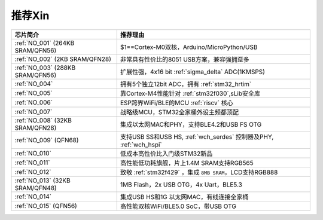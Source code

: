 .. _list:

推荐Xin
==================

.. list-table::
    :header-rows:  1

    * - 芯片简介
      - 推荐理由
    * - :ref:`NO_001` (264KB SRAM/QFN56)
      - $1==Cortex-M0双核，Arduino/MicroPython/USB
    * - :ref:`NO_002` (2KB SRAM/QFN28)
      - 非常具有性价比的8051 USB方案，兼容强拥趸多
    * - :ref:`NO_003` (288KB SRAM/QFN56)
      - 扩展性强，4x16 bit :ref:`sigma_delta` ADC(1KMSPS)
    * - :ref:`NO_004`
      - 拥有5个独立12bit ADC，拥有 :ref:`stm32_hrtim`
    * - :ref:`NO_005`
      - 靠Cortex-M4性能针对 :ref:`stm32f030`,sLib安全库
    * - :ref:`NO_006`
      - ESP跨界WiFi/BLE的MCU :ref:`riscv` 核心
    * - :ref:`NO_007`
      - 战略级MCU，STM32全家桶外设主频都顶配
    * - :ref:`NO_008` (32KB SRAM/QFN28)
      - 集成以太网MAC和PHY，支持BLE4.2和USB FS OTG
    * - :ref:`NO_009` (QFN68)
      - 支持USB SS和USB HS, :ref:`wch_serdes` 控制器及PHY, :ref:`wch_hspi`
    * - :ref:`NO_010`
      - 低成本高性价比入门级STM32新品
    * - :ref:`NO_011`
      - 高性能低功耗旗舰，片上1.4M SRAM支持RGB565
    * - :ref:`NO_012`
      - 致敬 :ref:`stm32f429` ，集成 ``8MB SRAM``，LCD支持RGB888
    * - :ref:`NO_013` (32KB SRAM/QFN48)
      - 1MB Flash，2x USB OTG，4x Uart，BLE5.3
    * - :ref:`NO_014`
      - 集成USB HS和1G 以太网MAC，有线连接全家桶
    * - :ref:`NO_015` (QFN56)
      - 高性能双核WiFi/BLE5.0 SoC，带USB OTG

